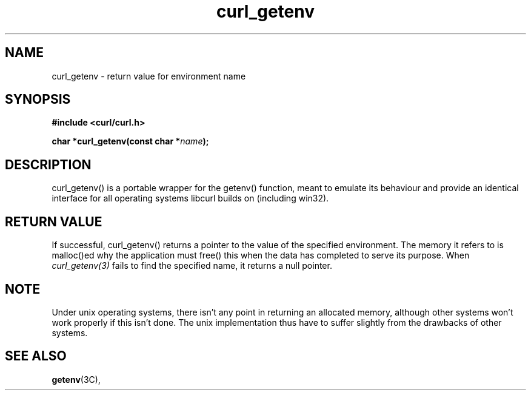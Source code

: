 .\" You can view this file with:
.\" nroff -man [file]
.\" $Id$
.\"
.TH curl_getenv 3 "15 August 2001" "libcurl 7.8.1" "libcurl Manual"
.SH NAME
curl_getenv - return value for environment name
.SH SYNOPSIS
.B #include <curl/curl.h>
.sp
.BI "char *curl_getenv(const char *" name ");"
.ad
.SH DESCRIPTION
curl_getenv() is a portable wrapper for the getenv() function, meant to
emulate its behaviour and provide an identical interface for all operating
systems libcurl builds on (including win32).
.SH RETURN VALUE
If successful, curl_getenv() returns a pointer to the value of the specified
environment. The memory it refers to is malloc()ed why the application must
free() this when the data has completed to serve its purpose. When
.I curl_getenv(3)
fails to find the specified name, it returns a null pointer.
.SH NOTE
Under unix operating systems, there isn't any point in returning an allocated
memory, although other systems won't work properly if this isn't done. The
unix implementation thus have to suffer slightly from the drawbacks of other
systems.
.SH "SEE ALSO"
.BR getenv "(3C), "
